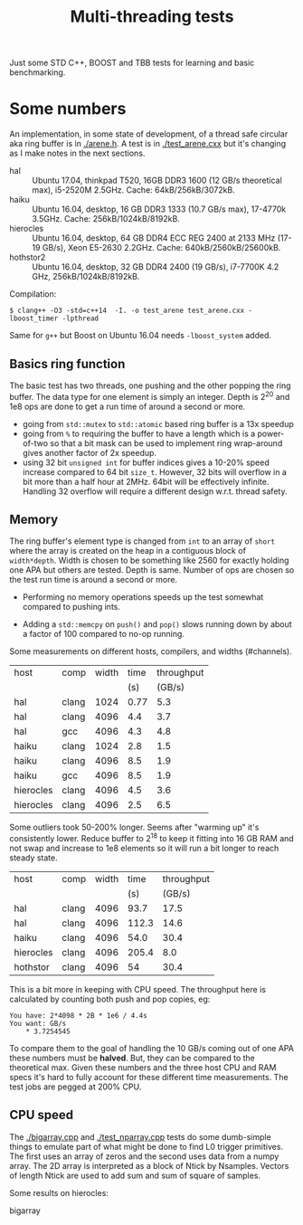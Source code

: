 #+TITLE: Multi-threading tests

Just some STD C++, BOOST and TBB tests for learning and basic benchmarking.

* Some numbers

An implementation, in some state of development, of a thread safe
circular aka ring buffer is in [[./arene.h]].  A test is in
[[./test_arene.cxx]] but it's changing as I make notes in the next sections.

- hal :: Ubuntu 17.04, thinkpad T520, 16GB DDR3 1600 (12 GB/s theoretical max), i5-2520M 2.5GHz. Cache: 64kB/256kB/3072kB.
- haiku :: Ubuntu 16.04, desktop, 16 GB DDR3 1333 (10.7 GB/s max), 17-4770k 3.5GHz.  Cache: 256kB/1024kB/8192kB.
- hierocles :: Ubuntu 16.04, desktop, 64 GB DDR4 ECC REG 2400 at 2133 MHz (17-19 GB/s), Xeon E5-2630 2.2GHz. Cache: 640kB/2560kB/25600kB.
- hothstor2 :: Ubuntu 16.04, desktop, 32 GB DDR4 2400 (19 GB/s), i7-7700K 4.2 GHz, 256kB/1024kB/8192kB.

Compilation:

#+BEGIN_EXAMPLE
$ clang++ -O3 -std=c++14  -I. -o test_arene test_arene.cxx -lboost_timer -lpthread
#+END_EXAMPLE

Same for =g++= but Boost on Ubuntu 16.04 needs =-lboost_system= added.

** Basics ring function

The basic test has two threads, one pushing and the other popping the
ring buffer.  The data type for one element is simply an integer.
Depth is 2^20 and 1e8 ops are done to get a run time of around a
second or more.

- going from =std::mutex= to =std::atomic= based ring buffer is a 13x speedup
- going from =%= to requiring the buffer to have a length which is a power-of-two so that a bit mask can be used to implement ring wrap-around gives another factor of 2x speedup.
- using 32 bit =unsigned int= for buffer indices gives a 10-20% speed increase compared to 64 bit =size_t=.  However, 32 bits will overflow in a bit more than a half hour at 2MHz.  64bit will be effectively infinite.  Handling 32 overflow will require a different design w.r.t. thread safety.

** Memory

The ring buffer's element type is changed from =int= to an array of
=short= where the array is created on the heap in a contiguous block
of =width*depth=.  Width is chosen to be something like 2560 for
exactly holding one APA but others are tested.  Depth is same.  Number
of ops are chosen so the test run time is around a second or more.

- Performing no memory operations speeds up the test somewhat compared to pushing ints.

- Adding a =std::memcpy= on =push()= and =pop()= slows running down by about a factor of 100 compared to no-op running.

Some measurements on different hosts, compilers, and widths (#channels).

|-----------+-------+-------+------+------------|
| host      | comp  | width | time | throughput |
|           |       |       |  (s) |     (GB/s) |
|-----------+-------+-------+------+------------|
| hal       | clang |  1024 | 0.77 |        5.3 |
| hal       | clang |  4096 |  4.4 |        3.7 |
| hal       | gcc   |  4096 |  4.3 |        4.8 |
|-----------+-------+-------+------+------------|
| haiku     | clang |  1024 |  2.8 |        1.5 |
| haiku     | clang |  4096 |  8.5 |        1.9 |
| haiku     | gcc   |  4096 |  8.5 |        1.9 |
|-----------+-------+-------+------+------------|
| hierocles | clang |  4096 |  4.5 |        3.6 |
| hierocles | clang |  4096 |  2.5 |        6.5 |
|-----------+-------+-------+------+------------|


Some outliers took 50-200% longer.  Seems after "warming up" it's
consistently lower.  Reduce buffer to 2^18 to keep it fitting into 16
GB RAM and not swap and increase to 1e8 elements so it will run a bit
longer to reach steady state.


|-----------+--------+-------+-------+------------|
| host      | comp   | width |  time | throughput |
|           |        |       |   (s) |     (GB/s) |
|-----------+--------+-------+-------+------------|
| hal       | clang  |  4096 |  93.7 |       17.5 |
| hal       | clang  |  4096 | 112.3 |       14.6 |
| haiku     | clang  |  4096 |  54.0 |       30.4 |
| hierocles | clang  |  4096 | 205.4 |        8.0 |
| hothstor  | clang  |  4096 |    54 |       30.4 |
|-----------+--------+-------+-------+------------|

This is a bit more in keeping with CPU speed.  The throughput here is
calculated by counting both push and pop copies, eg:

#+BEGIN_EXAMPLE
You have: 2*4098 * 2B * 1e6 / 4.4s
You want: GB/s
	* 3.7254545
#+END_EXAMPLE 

To compare them to the goal of handling the 10 GB/s coming out of one
APA these numbers must be *halved*.  But, they can be compared to the
theoretical max.  Given these numbers and the three host CPU and RAM
specs it's hard to fully account for these different time
measurements.  The test jobs are pegged at 200% CPU.


** CPU speed

The [[./bigarray.cpp]] and [[./test_nparray.cpp]] tests do some dumb-simple things to emulate part of what might be done to find L0 trigger primitives.  The first uses an array of zeros and the second uses data from a numpy array.  The 2D array is interpreted as a block of Ntick by Nsamples.  Vectors of length Ntick are used to add sum and sum of square of samples.

Some results on hierocles:

 - bigarray :: 
